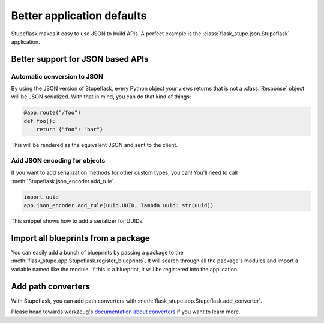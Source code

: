 Better application defaults
###########################

Stupeflask makes it easy to use JSON to build APIs. A perfect example is the
:class:`flask_stupe.json.Stupeflask` application.

Better support for JSON based APIs
==================================

Automatic conversion to JSON
----------------------------

By using the JSON version of Stupeflask, every Python object your views returns
that is not a :class:`Response` object will be JSON serialized. With that in
mind, you can do that kind of things:

.. code-block:: python

    @app.route("/foo")
    def foo():
        return {"foo": "bar"}


This will be rendered as the equivalent JSON and sent to the client.

Add JSON encoding for objects
-----------------------------

If you want to add serialization methods for other custom types, you can!
You'll need to call :meth:`Stupeflask.json_encoder.add_rule`.

.. code-block:: python

    import uuid
    app.json_encoder.add_rule(uuid.UUID, lambda uuid: str(uuid))


This snippet shows how to add a serializer for UUIDs.

Import all blueprints from a package
====================================

You can easily add a bunch of blueprints by passing a package to the
:meth:`flask_stupe.app.Stupeflask.register_blueprints`. It will search through
all the package's modules and import a variable named like the module. If this
is a blueprint, it will be registered into the application.

Add path converters
===================

With Stupeflask, you can add path converters with
:meth:`flask_stupe.app.Stupeflask.add_converter`.

Please head towards werkzeug's `documentation about converters`_ if you want to
learn more.

.. _`documentation about converters`: http://werkzeug.pocoo.org/docs/0.14/routing/#custom-converters
